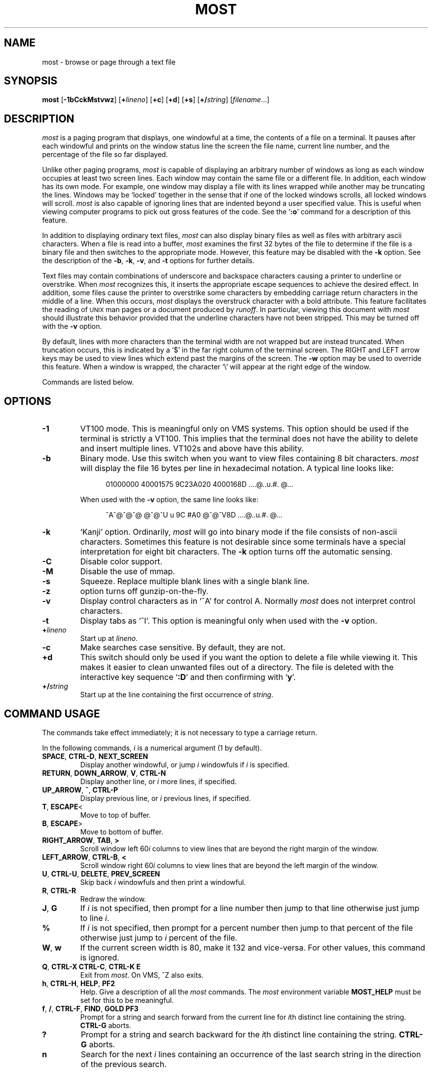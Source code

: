 .\"--------------------------------------------------------------------
.\" UX - UNIX macro, to append \(rg to the first usage
.\"--------------------------------------------------------------------
.de UX
.ie \\n(UX \s-1UNIX\s0\\$1
.el      \{\s-1UNIX\s0\\$1\*(Rg
.          nr UX 1
.\}
..
.\"--------------------------------------------------------------------
.\" Ds - start indented display
.\" De - end indented display
.\"--------------------------------------------------------------------
.de Ds
.nf
'in +0.5i
..
.de De
'in
.fi
..
.TH MOST 1 "May 1999"
.SH NAME
most \- browse or page through a text file
.SH SYNOPSIS
.B most
.RB [ \-1bCckMstvwz ]
.RB [ +\fIlineno\fB ]
.RB [ +c ]
.RB [ +d ]
.RB [ +s ]
.RB [ +/\fIstring\fB ]
.RI [ filename ...]
.SH DESCRIPTION
.I most
is a paging program that displays,
one windowful at a time,
the contents of a file on a terminal.
It pauses after each windowful and prints on the window status line
the screen the file name, current line number,
and the percentage of the file so far displayed.
.PP
Unlike other paging programs,
.I most
is capable of displaying an arbitrary number of windows
as long as each window occupies at least two screen lines.
Each window may contain the same file or a different file.
In addition, each window has its own mode.
For example, one window may display a file with its lines wrapped while
another may be truncating the lines.
Windows may be `locked'
together in the sense that if one of the locked windows scrolls,
all locked windows will scroll.
.I most
is also capable of ignoring lines
that are indented beyond a user specified value.
This is useful when viewing computer programs to pick out
gross features of the code.
See the
.RB ` :o '
command for a description of this feature.
.PP
In addition to displaying ordinary text files,
.I most
can also display binary files as well as files with arbitrary ascii
characters.
When a file is read into a buffer,
.I most
examines the first 32 bytes of
the file to determine if the file is a binary file and then switches
to the appropriate mode.
However, this feature may be disabled with the
.B \-k
option.
See the description of the
.BR \-b ,
.BR \-k ,
.BR \-v ,
and
.B \-t
options for further details.
.PP
Text files may contain combinations of underscore and backspace
characters causing a printer to underline or overstrike.
When
.I most
recognizes this,
it inserts the appropriate escape sequences to
achieve the desired effect.
In addition,
some files cause the printer to overstrike some characters
by embedding carriage return characters in the middle of a line.
When this occurs,
.I most
displays the overstruck character with a bold
attribute.
This feature facilitates the reading of
.UX
man pages or a document produced by
.IR runoff .
In particular,
viewing this document with
.I most
should illustrate this behavior provided that the
underline characters have not been stripped.
This may be turned off with the
.B \-v
option.
.PP
By default, lines with more characters than the terminal width are
not wrapped but are instead truncated.
When truncation occurs, this
is indicated by a `$' in the far right column of the terminal
screen.
The RIGHT and LEFT arrow keys may be used to view lines
which extend past the margins of the screen.
The
.B \-w
option may be used to override this feature.
When a window is wrapped,
the character `\e' will appear at the right edge of the window.
.PP
Commands are listed below.
.SH OPTIONS
.TP
.B \-1
VT100 mode.  This is meaningful only on VMS systems.  This option should be
used if the terminal is strictly a VT100.  This implies that the terminal
does not have the ability to delete and insert multiple lines.  VT102s and
above have this ability.
.TP
.B \-b
Binary mode.
Use this switch when you want to view files
containing 8 bit characters.
.I most
will display the file 16 bytes per line in hexadecimal notation.
A typical line looks like:
.IP
.Ds
01000000 40001575 9C23A020 4000168D     ....@..u.#. @...
.De
.IP
When used with the
.B \-v
option, the same line looks like:
.IP
.Ds
^A^@^@^@  @^@^U u 9C #A0    @^@^V8D     ....@..u.#. @...
.De
.TP
.B \-k
`Kanji' option.
Ordinarily,
.I most
will go into binary mode if the file consists of non-ascii characters.
Sometimes this feature is not desirable since some
terminals have a special interpretation for eight bit
characters.
The
.B \-k
option turns off the automatic sensing.
.TP
.B \-C
Disable color support.
.TP
.B \-M
Disable the use of mmap.
.TP
.B \-s
Squeeze.
Replace multiple blank lines with a single blank line.
.TP
.B \-z
option turns off gunzip-on-the-fly.
.TP
.B \-v
Display control characters as in `^A' for control A.
Normally
.I most
does not interpret control characters.
.TP
.B \-t
Display tabs as `^I'.
This option is meaningful only when used with the
.B \-v
option.
.TP
.BI + lineno
Start up at
.IR lineno .
.TP
.B -c
Make searches case sensitive.
By default, they are not.
.TP
.B +d
This switch should only be used if you want the option to
delete a file while viewing it.
This makes it easier to
clean unwanted files out of a directory.
The file is
deleted with the interactive key sequence
.RB ` :D '
and then confirming with
.RB ` y '.
.TP
.BI +/ string
Start up at the line containing the first occurrence of
.IR string .
.SH "COMMAND USAGE"
The commands take effect immediately; it is not necessary to type a
carriage return.
.PP
In the following commands,
.I i
is a numerical argument
(1 by default).
.TP
.BR SPACE ", " CTRL-D ", " NEXT_SCREEN
Display another windowful, or jump
.I i
windowfuls if
.I i
is specified.
.TP
\fBRETURN\fR, \fBDOWN_ARROW\fR, \fBV\fR, \fBCTRL-N\fR
Display another line, or
.I i
more lines, if specified.
.TP
.BR UP_ARROW ", " ^ ", " CTRL-P
Display previous line, or
.I i
previous lines, if specified.
.TP
.BR T ", " ESCAPE <
Move to top of buffer.
.TP
.BR B ", " ESCAPE >
Move to bottom of buffer.
.TP
.BR RIGHT_ARROW ", " TAB ", " >
Scroll window left
.RI 60 i
columns to view lines that are beyond the right margin of the window.
.TP
.BR LEFT_ARROW ", " CTRL-B ", " <
Scroll window right
.RI 60 i
columns to view lines that are beyond the left margin of the window.
.TP
\fBU\fR, \fBCTRL-U\fR, \fBDELETE\fR, \fBPREV_SCREEN\fR
Skip back
.I i
windowfuls and then print a windowful.
.TP
.BR R ", " CTRL-R
Redraw the window.
.TP
.BR J ", " G
If
.I i
is not specified, then prompt for a line number then jump to that line
otherwise just jump to line
.IR i .
.TP
.B %
If
.I i
is not specified, then prompt for a
percent number then jump to that percent of the
file otherwise just jump to
.I i
percent of the file.
.TP
.BR W ", " w
If the current screen width is 80, make it 132 and vice-versa.
For other values, this command is ignored.
.TP
\fBQ\fR, \fBCTRL-X CTRL-C\fR, \fBCTRL-K E\fR
Exit from
.IR most .
On VMS, ^Z also exits.
.TP
.BR h ", " CTRL-H ", " HELP ", " PF2
Help.
Give a description of all the
.I most
commands.
The
.I most
environment variable
.B MOST_HELP
must be set for this to be meaningful.
.TP
\fBf\fR, \fB/\fR, \fBCTRL-F\fR, \fBFIND\fR, \fBGOLD PF3\fR
Prompt for a string and search forward from the
current line for
.IR i th
distinct line containing the string.
.B CTRL-G
aborts.
.TP
.B ?
Prompt for a string and search backward for the
.IR i th
distinct line containing the string.
.B CTRL-G
aborts.
.TP
.B n
Search for the next
.I i
lines containing an occurrence of the last search string in the
direction of the previous search.
.\"-------
.\" The '@' causes problems when included in a paragraph tag
.\" in my system's -man macro set, so jump though some hoops to
.\" avoid doing this.
.\"-------
.PP
\fBm\fR, \fBSELECT\fR, \fBCTRL-@\fR, \fBCTRL-K M\fR, \fBPERIOD\fR
.PD 0
.IP
.PD
Set a mark on the current line for later reference.
.TP
.BR "INSERT_HERE" ", " "CTRL-X CTRL-X" ", " "COMMA" ", " "CTRL-K RETURN" ", " "GOLD PERIOD"
Set a mark on the current line but return to previous mark.
This allows the user to toggle back and forth between two positions
in the file.
.TP
.BR l ", " L
Toggle locking for this window.
The window is locked if there is a `*' at the left edge
of the status line.
Windows locked together, scroll together.
.TP
.BR "CTRL-X 2" ", " "CTRL-W 2" ", " "GOLD X"
Split this window in half.
.TP
.BR "CTRL-X o" ", " "CTRL-W o" ", " o ", " "GOLD UP" ", " "GOLD DOWN"
Move to other window.
.TP
.BR "CTRL-X 0" ", " "CTRL-W 0" ", " "GOLD V"
Delete this window.
.TP
.BR "CTRL-X 1" ", " "CTRL-W 1" ", " "GOLD O"
Delete all other windows, leaving only one window.
.TP
.BR E ", " e
Edit this file.
.TP
.BR $ ", " "ESC $"
This is system dependent.
On VMS, this causes
.I most
to spawn a subprocess.
When the user exits the process,
.I most
is resumed.
On
.UX
systems,
.I most
simply suspends itself.
.TP
.B :n
Skip to the next filename given in the command line.
Use the arrow keys to scroll forward or backward
through the file list.
.RB ` Q '
quits
.I most
and any other key selects the given file.
.TP
.B :c
Toggle case sensitive search.
.TP
.B :D
Delete current file.
This command is only meaningful with the
.B +d
switch.
.TP
.BR :o ", " :O
Toggle various options.
With this key sequence,
.I most
displays a prompt asking the user to hit
one of:
.BR bdtvw .
The
.RB ` b ',
.RB ` t ',
.RB ` v ',
and
.RB ` w '
options have the same meaning as the command
line switches.
For example, the
.RB ` w '
option will toggle wrapping on and off for the current window.
.IP
The
.RB ` d '
option must be used with a prefix integer
.IR i .
All lines indented beyond
.I i
columns will not be displayed.
For example, consider the fragment:
.IP
.Ds
.ne 11
int main(int argc, char **argv)
{
	int i;

	for (i = 0; i < argc, i++)
	{
		fprintf(stdout,"%i: %s\en",i,argv[i]);
	}
	return 0;
}
.De
.IP
The key sequence
.RB ` 1:od '
will cause
.I most
to display the file ignoring all lines indented beyond the first column.
So for the example above,
.I most
would display:
.IP
.Ds
.ne 2
int main(int argc, char **argv)...
}
.De
.IP
where the `...' indicates lines follow are not displayed.
.SH HINTS
.B CTRL-G
aborts the commands requiring the user to type something
in at a prompt.
The backquote key has a special meaning here.
It is used to quote certain characters.
This is useful when search for
the occurrence of a string with a control character or a string at
the beginning of a line.
In the latter case, to find the occurrence
of `The' at the beginning of a line, enter
.B `^JThe
where
.B `
quotes the
.BR CTRL-J .
.SH ENVIRONMENT
.I most
uses the following environment variables:
.TP
.B MOST_SWITCHES
This variable sets commonly used switches.
For example,
some people prefer to use
.I most
with the
.B \-s
option so that excess blank lines are not displayed.
On VMS this is normally done done in the login.com through the line:
.IP
.Ds
$ define MOST_SWITCHES "-s"
.De
.TP
.BR MOST_EDITOR ", " SLANG_EDITOR
Either of these environment variables specify an editor for
.I most
to invoke to edit a file. The value can contain %s and %d formatting
descriptors that represent the file name and line number,
respectively.  For example, if JED is your editor, then set
.B MOST_EDITOR 
to 'jed %s -g %d'. This will only work where the %s precedes the %d.
.TP
.B MOST_HELP
This variable may be used to specify an alternate help file.
.TP
.B MOST_INITFILE
Set this variable to specify the initialization file to load during
startup.  The default action is to load the system configuration file
and then a personal configuration file called
.I .mostrc
on Unix, and
.I most.rc
on other systems.
.SH CONFIGURATION FILE SYNTAX
When
.I most
starts up, it tries to read a system configuration file and
then a personal configuration file.  These files may be used to
specify keybindings and colors.
.PP
To bind a key to a particular function use the syntax:
.PP
.B    setkey  function-name  key-sequence
.PP
The
.I setkey
command requires two arguments.  The
.I function-name
argument specifies the function that is to be executed as a response
to the keys specified by the
.I key-sequence
argument are pressed.  For example,
.PP
      setkey   "up"     "^P"
.PP
indicates that when
.I Ctrl-P
is pressed then the function
.I up
is to be executed.  
.PP
Sometimes, it is necessary to first unbind a key-sequence before
rebinding it in order via the
.I unsetkey
function:
.PP
       unsetkey "^F"
.PP
Colors may be defined through the use of the
.I color
keyword in the configuration file using the syntax:
.PP
.B     color OBJECT-NAME FOREGROUND-COLOR BACKGROUND-COLOR
.PP    
Here, OBJECT-NAME can be any one of the following items:

.nf
    status           -- the status line
    underline        -- underlined text
    overstrike       -- overstriked text
    normal           -- anything else
.fi

See the sample configuration files for more information.
.SH BUGS
Almost all of the known bugs or limitations of
.I most
are due to a desire to read and interpret control characters in files.
One problem concerns the use of backspace characters to underscore or
overstrike other characters.
.I most
makes an attempt to use terminal
escape sequences to simulate this behavior.
One side effect is the
one does not always get what one expects when scrolling right and
left through a file.
When in doubt, use the
.B \-v
and
.B \-b
options of
.IR most .
.PP
.SH AUTHOR
John E. Davis
.br
davis@space.mit.edu
.SH ACKNOWLEDGEMENTS
I would like to thank the users of
.I most
for valuable comments and criticisms.
I would especially like to thank those individuals
who have contributed code to
.IR most .
.PP
Mats Akerberg, Henk D. Davids, Rex O. Livingston, and Mark
Pizzolato contributed to the early VMS versions of
.IR most .
In particular, Mark worked on it to get it ready for DECUS.
.PP
Foteos Macrides <MACRIDES@SCI.WFEB.EDU> adapted 
.IR most 
for use in
.IR cswing 
and
.IR gopher .
A few features of the present version of
.IR most
was inspired from his work.
.PP
I am grateful to Robert Mills <robert@jna.com.au> for re-writing the search
routines to use regular expressions.  
.PP
Sven Oliver Moll <smol0075@rz.uni-hildesheim.de> came up with the idea of
automatic detection of zipped files.
.PP
I would also like to thank Shinichi Hama for his valuable criticisms of
.IR most .
.PP
Thanks to David W. Sanderson (dws@cs.wisc.edu) for adapting the
documentation to nroff man page source format.

